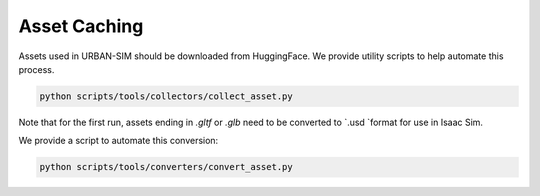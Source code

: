 Asset Caching
=============

Assets used in URBAN-SIM should be downloaded from HuggingFace.
We provide utility scripts to help automate this process.

.. code:: bash

   python scripts/tools/collectors/collect_asset.py

Note that for the first run, assets ending in `.gltf` or `.glb` need to be converted to `.usd `format for use in Isaac Sim.

We provide a script to automate this conversion:

.. code:: bash
   
   python scripts/tools/converters/convert_asset.py

